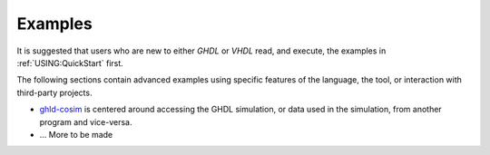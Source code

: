 .. _USING:Examples:

Examples
########

It is suggested that users who are new to either `GHDL` or `VHDL` read, and execute, the examples in :ref:`USING:QuickStart` first.

The following sections contain advanced examples using specific features of the language, the tool,
or interaction with third-party projects. 

- `ghld-cosim <https://github.com/ghdl/ghdl-cosim>`_ is centered around accessing the GHDL simulation, or data used in the simulation, from another program and vice-versa.
- ... More to be made